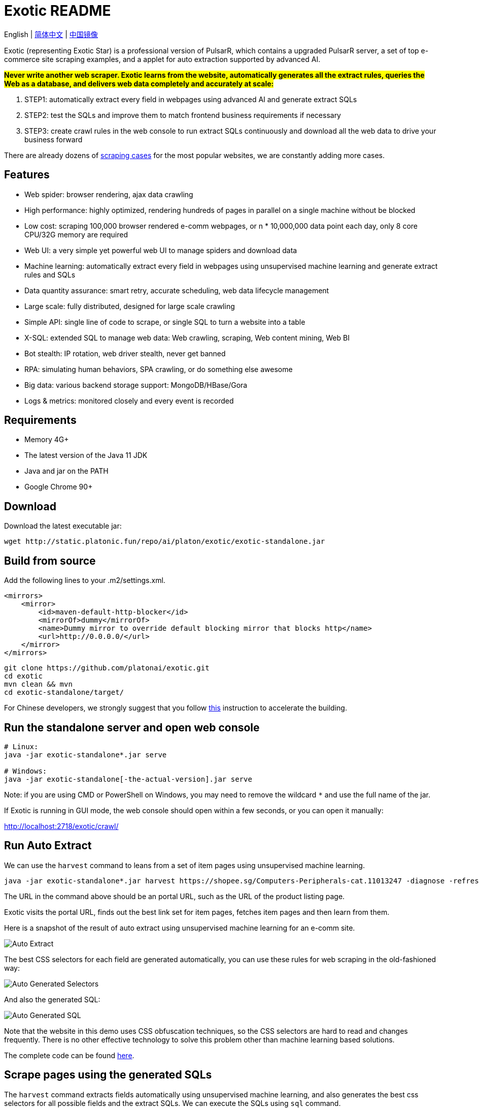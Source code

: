 = Exotic README

English | link:README-CN.adoc[简体中文] | https://gitee.com/platonai_galaxyeye/exotic[中国镜像]

Exotic (representing Exotic Star) is a professional version of PulsarR, which contains a upgraded PulsarR server, a set of top e-commerce site scraping examples, and a applet for auto extraction supported by advanced AI.

*#Never write another web scraper. Exotic learns from the website, automatically generates all the extract rules, queries the Web as a database, and delivers web data completely and accurately at scale:#*

. STEP1: automatically extract every field in webpages using advanced AI and generate extract SQLs
. STEP2: test the SQLs and improve them to match frontend business requirements if necessary
. STEP3: create crawl rules in the web console to run extract SQLs continuously and download all the web data to drive your business forward

There are already dozens of link:exotic-app/exotic-examples/src/main/kotlin/ai/platon/exotic/examples/sites/[scraping cases] for the most popular websites, we are constantly adding more cases.

== Features

* Web spider: browser rendering, ajax data crawling
* High performance: highly optimized, rendering hundreds of pages in parallel on a single machine without be blocked
* Low cost: scraping 100,000 browser rendered e-comm webpages, or n * 10,000,000 data point each day, only 8 core CPU/32G memory are required
* Web UI: a very simple yet powerful web UI to manage spiders and download data
* Machine learning: automatically extract every field in webpages using unsupervised machine learning and generate extract rules and SQLs
* Data quantity assurance: smart retry, accurate scheduling, web data lifecycle management
* Large scale: fully distributed, designed for large scale crawling
* Simple API: single line of code to scrape, or single SQL to turn a website into a table
* X-SQL: extended SQL to manage web data: Web crawling, scraping, Web content mining, Web BI
* Bot stealth: IP rotation, web driver stealth, never get banned
* RPA: simulating human behaviors, SPA crawling, or do something else awesome
* Big data: various backend storage support: MongoDB/HBase/Gora
* Logs &amp; metrics: monitored closely and every event is recorded

== Requirements

* Memory 4G+
* The latest version of the Java 11 JDK
* Java and jar on the PATH
* Google Chrome 90+

== Download
Download the latest executable jar:
[source,bash]
----
wget http://static.platonic.fun/repo/ai/platon/exotic/exotic-standalone.jar
----

== Build from source

Add the following lines to your .m2/settings.xml.

[source,xml]
----
<mirrors>
    <mirror>
        <id>maven-default-http-blocker</id>
        <mirrorOf>dummy</mirrorOf>
        <name>Dummy mirror to override default blocking mirror that blocks http</name>
        <url>http://0.0.0.0/</url>
    </mirror>
</mirrors>
----

[source,bash]
----
git clone https://github.com/platonai/exotic.git
cd exotic
mvn clean && mvn
cd exotic-standalone/target/
----
For Chinese developers, we strongly suggest that you follow link:https://github.com/platonai/pulsarr/blob/master/bin/tools/maven/maven-settings.adoc[this] instruction to accelerate the building.

== Run the standalone server and open web console
[source,bash]
----
# Linux:
java -jar exotic-standalone*.jar serve

# Windows:
java -jar exotic-standalone[-the-actual-version].jar serve
----

Note: if you are using CMD or PowerShell on Windows, you may need to remove the wildcard `*` and use the full name of the jar.

If Exotic is running in GUI mode, the web console should open within a few seconds, or you can open it manually:

http://localhost:2718/exotic/crawl/

== Run Auto Extract

We can use the `harvest` command to leans from a set of item pages using unsupervised machine learning.

[source,bash]
----
java -jar exotic-standalone*.jar harvest https://shopee.sg/Computers-Peripherals-cat.11013247 -diagnose -refresh
----

The URL in the command above should be an portal URL, such as the URL of the product listing page.

Exotic visits the portal URL, finds out the best link set for item pages, fetches item pages and then learn from them.

Here is a snapshot of the result of auto extract using unsupervised machine learning for an e-comm site.

image::docs/shopee.auto.mining.png[Auto Extract]

The best CSS selectors for each field are generated automatically, you can use these rules for web scraping in the old-fashioned way:

image::docs/shopee.generated.selectors.png[Auto Generated Selectors]

And also the generated SQL:

image::docs/shopee.generated.sql.png[Auto Generated SQL]

Note that the website in this demo uses CSS obfuscation techniques, so the CSS selectors are hard to read and changes frequently. There is no other effective technology to solve this problem other than machine learning based solutions.

The complete code can be found link:exotic-app/exotic-ML-examples/src/main/kotlin/ai/platon/exotic/examples/sites/topEc/english/shopee/ShopeeHarvester.kt[here].

== Scrape pages using the generated SQLs
The `harvest` command extracts fields automatically using unsupervised machine learning, and also generates the best css selectors for all possible fields and the extract SQLs. We can execute the SQLs using `sql` command.
[source,bash,sql]
----
# Note: remove the wildcard `*` and use the full name of the jar on Windows
java -jar exotic-standalone*.jar sql "
select
    dom_first_text(dom, 'div.-Esc+w.card.product-briefing div.HLQqkk div.flex-column.imEX5V span') as T1C2,
    dom_first_text(dom, 'div.HLQqkk div.flex-column.imEX5V div.W2tD8- div.MrYJVA.Ga-lTj') as T1C3,
    dom_first_text(dom, 'div.HLQqkk div.flex-column.imEX5V div.W2tD8- div.MrYJVA') as T1C4,
    dom_first_text(dom, 'div.HLQqkk div.flex-column.imEX5V div.W2tD8- div.Wz7RdC') as T1C5,
    dom_first_text(dom, 'div.HLQqkk div.flex-column.imEX5V div.W2tD8- div._45NQT5') as T1C6,
    dom_first_text(dom, 'div.HLQqkk div.flex-column.imEX5V div.W2tD8- div.Cv8D6q') as T1C7,
    dom_first_text(dom, 'div.-Esc+w.card.product-briefing div.HLQqkk div.imEX5V div.pmmxKx') as T1C8,
    dom_first_text(dom, 'div.-Esc+w.card.product-briefing div.HLQqkk div.imEX5V div.mini-vouchers__label') as T1C9,
    dom_first_text(dom, 'div.imEX5V div.PMuAq5 div.flex-no-overflow span.voucher-promo-value.voucher-promo-value--absolute-value') as T1C10,
    dom_first_text(dom, 'div.HLQqkk div.imEX5V div.PMuAq5 label._0b8hHE') as T1C11,
    dom_first_text(dom, 'div.PMuAq5 div.MGNOw3.hInOdW div.dHS5e4.xIMb1R div.LgUWja') as T1C12,
    dom_first_text(dom, 'div.PMuAq5 div.MGNOw3.hInOdW div.dHS5e4.xIMb1R div.Nd79Ux') as T1C13,
    dom_first_text(dom, 'div.MGNOw3.hInOdW div.dHS5e4.xIMb1R div.flex-row div.NPdOlf') as T1C14,
    dom_first_text(dom, 'div.imEX5V div.PMuAq5 div.-+gikn.hInOdW label._0b8hHE') as T1C15,
    dom_first_text(dom, 'div.PMuAq5 div.-+gikn.hInOdW div.items-center button.product-variation') as T1C16,
    dom_first_text(dom, 'div.PMuAq5 div.-+gikn.hInOdW div.items-center button.product-variation') as T1C17,
    dom_first_text(dom, 'div.imEX5V div.PMuAq5 div.-+gikn.hInOdW div._0b8hHE') as T1C18,
    dom_first_text(dom, 'div.PMuAq5 div.-+gikn.hInOdW div.G2C2rT.items-center div') as T1C19,
    dom_first_text(dom, 'div.flex-column.imEX5V div.vdf0Mi div.OozJX2 span') as T1C20,
    dom_first_text(dom, 'div.HLQqkk div.flex-column.imEX5V div.vdf0Mi button.btn.btn-solid-primary.btn--l.GfiOwy') as T1C21,
    dom_first_text(dom, 'div.-Esc+w.card.product-briefing div.HLQqkk div.flex-column.imEX5V span.zevbuo') as T1C22,
    dom_first_text(dom, 'div.-Esc+w.card.product-briefing div.HLQqkk div.flex-column.imEX5V span') as T1C23
from load_and_select('https://shopee.sg/(Local-Stock)-(GEBIZ-ACRA-REG)-PLA-3D-Printer-Filament-Standard-Colours-Series-1.75mm-1kg-i.182524985.8326053759?sp_atk=3afa9679-22cb-4c30-a1db-9d271e15b7a2&xptdk=3afa9679-22cb-4c30-a1db-9d271e15b7a2', 'div.page-product');
"
----

== Explore the Exotic executable jar
Run the executable jar directly for help to explore more power provided:
[source,bash]
----
# Note: remove the wildcard `*` and use the full name of the jar on Windows
java -jar exotic-standalone*.jar
----
This command will print the help message and most useful examples.

== Q & A
Q: How to use proxies?

A: Follow link:bin/tools/proxy/README.adoc[this] guide for proxy rotation.
